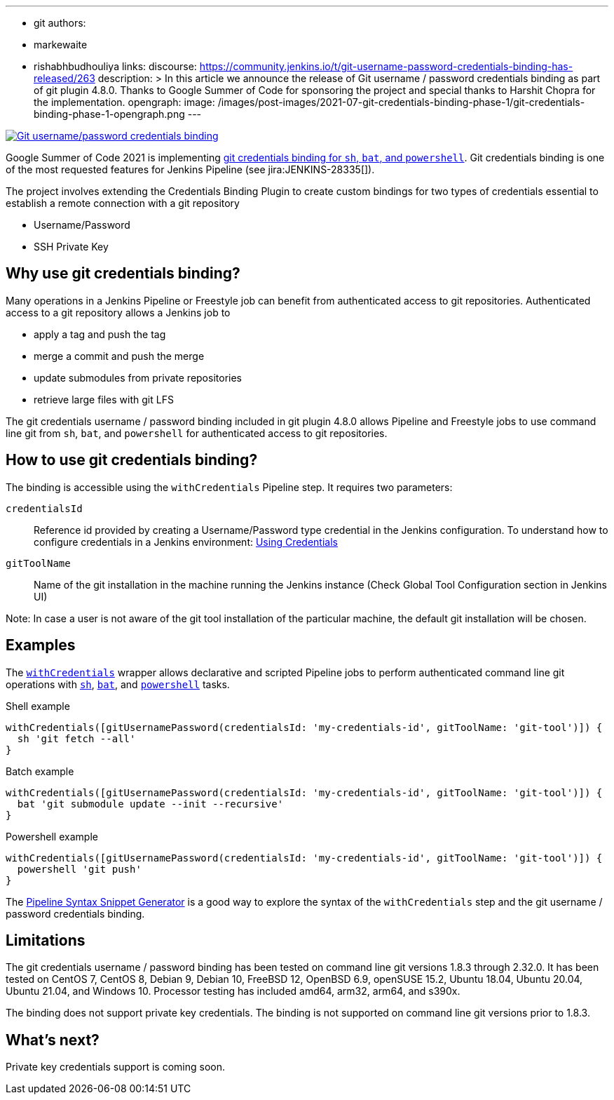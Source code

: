 ---
:layout: post
:title: "Git username / password credentials binding"
:tags:
- git
authors:
- markewaite
- rishabhbudhouliya
links:
  discourse: https://community.jenkins.io/t/git-username-password-credentials-binding-has-released/263
description: >
  In this article we announce the release of Git username / password credentials binding as part of git plugin 4.8.0.
  Thanks to Google Summer of Code for sponsoring the project and special thanks to Harshit Chopra for the implementation.
opengraph:
  image: /images/post-images/2021-07-git-credentials-binding-phase-1/git-credentials-binding-phase-1-opengraph.png
---

image:/images/post-images/2021-07-git-credentials-binding-phase-1/git-credentials-binding-phase-1-opengraph.png[Git username/password credentials binding, role=center, link="https://plugins.jenkins.io/git/"]

Google Summer of Code 2021 is implementing link:/projects/gsoc/2021/projects/git-credentials-binding/[git credentials binding for `sh`, `bat`, and `powershell`].
Git credentials binding is one of the most requested features for Jenkins Pipeline (see jira:JENKINS-28335[]).

The project involves extending the Credentials Binding Plugin to create custom bindings for two types of credentials essential to establish a remote connection with a git repository

* Username/Password
* SSH Private Key

== Why use git credentials binding?

Many operations in a Jenkins Pipeline or Freestyle job can benefit from authenticated access to git repositories.
Authenticated access to a git repository allows a Jenkins job to

* apply a tag and push the tag
* merge a commit and push the merge
* update submodules from private repositories
* retrieve large files with git LFS

The git credentials username / password binding included in git plugin 4.8.0 allows Pipeline and Freestyle jobs to use command line git from `sh`, `bat`, and `powershell` for authenticated access to git repositories.

== How to use git credentials binding?

The binding is accessible using the `withCredentials` Pipeline step.
It requires two parameters:

`credentialsId`::
Reference id provided by creating a Username/Password type credential in the Jenkins configuration. To understand how to configure credentials in a Jenkins environment: link:/doc/book/using/using-credentials[Using Credentials]
`gitToolName`:: 
Name of the git installation in the machine running the Jenkins instance
(Check Global Tool Configuration section in Jenkins UI)

Note: In case a user is not aware of the git tool installation of the particular machine, the default git installation will be chosen.

== Examples

The link:/doc/pipeline/steps/credentials-binding/#withcredentials-bind-credentials-to-variables[`withCredentials`] wrapper allows declarative and scripted Pipeline jobs to perform authenticated command line git operations with link:/doc/pipeline/steps/workflow-durable-task-step/#sh-shell-script[`sh`], link:/doc/pipeline/steps/workflow-durable-task-step/#bat-windows-batch-script[`bat`], and link:/doc/pipeline/steps/workflow-durable-task-step/#powershell-powershell-script[`powershell`] tasks.

.Shell example
```groovy
withCredentials([gitUsernamePassword(credentialsId: 'my-credentials-id', gitToolName: 'git-tool')]) {
  sh 'git fetch --all'
}
```

.Batch example
```groovy
withCredentials([gitUsernamePassword(credentialsId: 'my-credentials-id', gitToolName: 'git-tool')]) {
  bat 'git submodule update --init --recursive'
}
```

.Powershell example
```groovy
withCredentials([gitUsernamePassword(credentialsId: 'my-credentials-id', gitToolName: 'git-tool')]) {
  powershell 'git push'
}
```

The link:/doc/book/pipeline/getting-started/#snippet-generator[Pipeline Syntax Snippet Generator] is a good way to explore the syntax of the `withCredentials` step and the git username / password credentials binding.

== Limitations

The git credentials username / password binding has been tested on command line git versions 1.8.3 through 2.32.0.
It has been tested on CentOS 7, CentOS 8, Debian 9, Debian 10, FreeBSD 12, OpenBSD 6.9, openSUSE 15.2, Ubuntu 18.04, Ubuntu 20.04, Ubuntu 21.04, and Windows 10.
Processor testing has included amd64, arm32, arm64, and s390x.

The binding does not support private key credentials.
The binding is not supported on command line git versions prior to 1.8.3.

== What's next?

Private key credentials support is coming soon.
